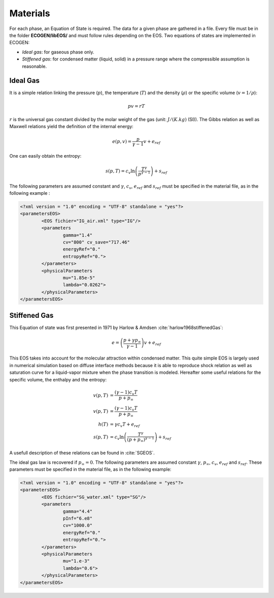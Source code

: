 .. _Sec:IO:materials:

Materials
=========

For each phase, an Equation of State is required. The data for a given phase are gathered in a file. Every file must be in the folder **ECOGEN/libEOS/** and must follow rules depending on the EOS. Two equations of states are implemented in ECOGEN:

- *Ideal gas*: for gaseous phase only.
- *Stiffened gas*: for condensed matter (liquid, solid) in a pressure range where the compressible assumption is reasonable. 

Ideal Gas
---------
It is a simple relation linking the pressure (:math:`p`), the temperature (:math:`T`) and the density (:math:`\rho`) or the specific volume (:math:`v=1/ρ`): 

.. math::
	
	pv=rT 

:math:`r` is the universal gas constant divided by the molar weight of the gas (unit: :math:`J/(K.kg)` (SI)). The Gibbs relation as well as Maxwell relations yield the definition of the internal energy: 

.. math:: 

	e(p,v) = \frac{p}{\gamma-1} v + e_{ref}

One can easily obtain the entropy: 

.. math::

	s(p,T) = c_v \ln{\left(\frac{T^{\gamma}}{p^{\gamma-1}}\right)} + s_{ref}

The following parameters are assumed constant and :math:`\gamma`, :math:`c_v`, :math:`e_{ref}` and :math:`s_{ref}` must be specified in the material file, as in the following example :

.. code-block:: xml

	<?xml version = "1.0" encoding = "UTF-8" standalone = "yes"?>
	<parametersEOS>
		<EOS fichier="IG_air.xml" type="IG"/>
		<parameters
			gamma="1.4"
			cv="800" cv_save="717.46"
			energyRef="0."
			entropyRef="0.">
		</parameters>
		<physicalParameters
			mu="1.85e-5"     
			lambda="0.0262">
		</physicalParameters>	
	</parametersEOS>

Stiffened Gas
-------------
This Equation of state was first presented in 1971 by Harlow & Amdsen :cite:`harlow1968stiffenedGas`:

.. math::
	
	e = \left(\frac{p + \gamma p_{\infty}}{\gamma-1}\right) v + e_{ref}

This EOS takes into account for the molecular attraction within condensed matter. This quite simple EOS is largely used in numerical simulation based on diffuse interface methods because it is able to reproduce shock relation as well as saturation curve for a liquid-vapor mixture when the phase transition is modeled.
Hereafter some useful relations for the specific volume, the enthalpy and the entropy:

.. math::

	v(p,T) &= \frac{ (\gamma-1) c_v T}{p + p_{\infty}} \\
	v(p,T) &= \frac{ (\gamma-1) c_v T}{p + p_{\infty}} \\
	h(T) &= \gamma c_v T + e_{ref} \\
	s(p,T) &= c_v \ln{\left(\frac{T^{\gamma}}{\left(p+p_{\infty}\right)^{\gamma-1}} \right)} + s_{ref}

A usefull description of these relations can be found in :cite:`SGEOS`.

The ideal gas law is recovered if :math:`p_{\infty}=0`. The following parameters are assumed constant :math:`\gamma`, :math:`p_{\infty}`, :math:`c_v`, :math:`e_{ref}` and :math:`s_{ref}`. These parameters must be specified in the material file, as in the following example:

.. code-block:: xml

	<?xml version = "1.0" encoding = "UTF-8" standalone = "yes"?>
	<parametersEOS>
		<EOS fichier="SG_water.xml" type="SG"/>
		<parameters
			gamma="4.4"
			pInf="6.e8"
			cv="1000.0"
			energyRef="0."
			entropyRef="0.">
		</parameters>
		<physicalParameters
			mu="1.e-3"
			lambda="0.6">
		</physicalParameters>		
	</parametersEOS>

